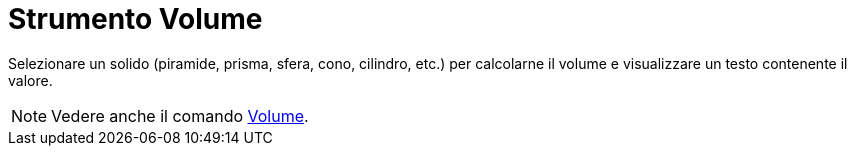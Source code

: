 = Strumento Volume

Selezionare un solido (piramide, prisma, sfera, cono, cilindro, etc.) per calcolarne il volume e visualizzare un testo
contenente il valore.

[NOTE]
====

Vedere anche il comando xref:/commands/Comando_Volume.adoc[Volume].

====
